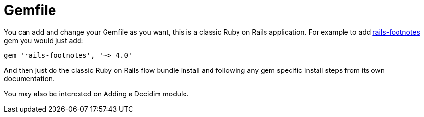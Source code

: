 = Gemfile

You can add and change your Gemfile as you want, this is a classic Ruby on Rails application. For example to add https://github.com/josevalim/rails-footnotes[rails-footnotes] gem you would just add:

[source,ruby]
----
gem 'rails-footnotes', '~> 4.0'
----

And then just do the classic Ruby on Rails flow bundle install and following any gem specific install steps from its own documentation.

You may also be interested on Adding a Decidim module.
